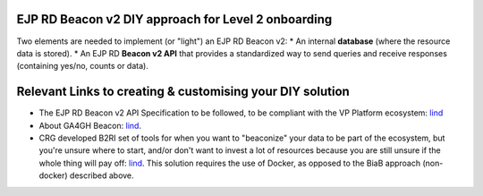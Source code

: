 EJP RD Beacon v2 DIY approach for Level 2 onboarding
------------

Two elements are needed to implement (or "light") an EJP RD Beacon v2: 
* An internal **database** (where the resource data is stored).
* An EJP RD **Beacon v2 API** that provides a standardized way to send queries and receive responses (containing yes/no, counts or data).

Relevant Links to creating & customising your DIY solution
------------

* The EJP RD Beacon v2 API Specification to be followed, to be compliant with the VP Platform ecosystem: `lind <https://github.com/ejp-rd-vp/vp-api-specs>`_
* About GA4GH Beacon: `lind <https://docs.genomebeacons.org/>`_.
* CRG developed B2RI set of tools for when you want to "beaconize" your data to be part of the ecosystem, but you're unsure where to start, and/or don't want to invest a lot of resources because you are still unsure if the whole thing will pay off: `lind <https://b2ri-documentation.readthedocs.io/en/latest/beacon-v2-reference-implementation/>`_. This solution requires the use of Docker, as opposed to the BiaB approach (non-docker) described above.


